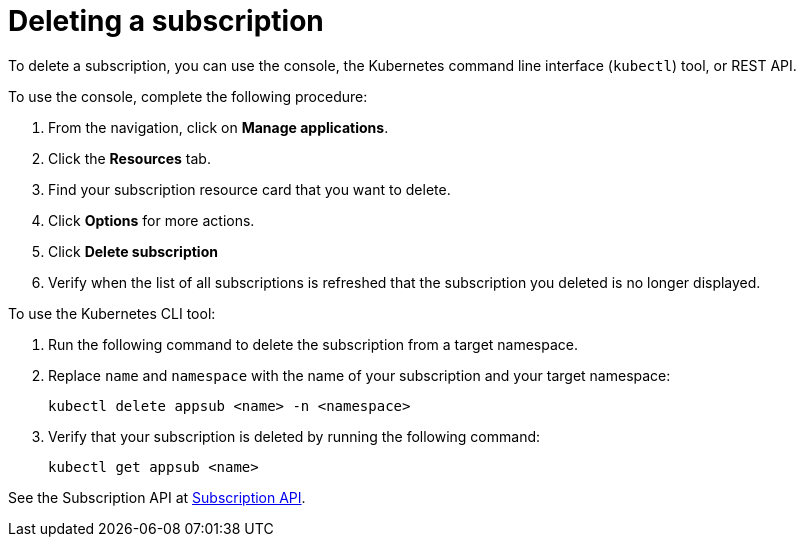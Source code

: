 [#deleting-a-subscription]
= Deleting a subscription

To delete a subscription, you can use the console, the Kubernetes command line interface (`kubectl`) tool, or REST API.

To use the console, complete the following procedure:

. From the navigation, click on *Manage applications*.
. Click the *Resources* tab.
. Find your subscription resource card that you want to delete.
. Click *Options* for more actions. 
. Click *Delete subscription*
. Verify when the list of all subscriptions is refreshed that the subscription you deleted is no longer displayed.

To use the Kubernetes CLI tool:

 . Run the following command to delete the subscription from a target namespace.
 . Replace `name` and `namespace` with the name of your subscription and your target namespace:
+
----
kubectl delete appsub <name> -n <namespace>
----

 . Verify that your subscription is deleted by running the following command:
+
----
kubectl get appsub <name>
----

See the Subscription API at link:../apis/subscriptions.json[Subscription API].
